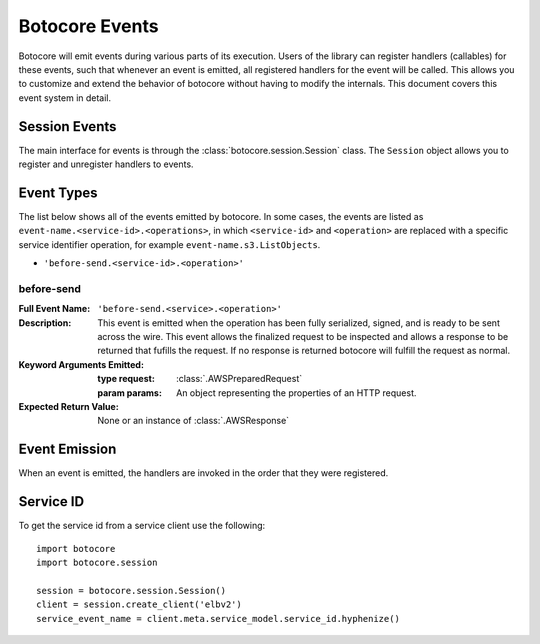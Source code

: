 Botocore Events
===============

Botocore will emit events during various parts of its execution.  Users of the
library can register handlers (callables) for these events, such that whenever
an event is emitted, all registered handlers for the event will be called.
This allows you to customize and extend the behavior of botocore without having
to modify the internals.  This document covers this event system in detail.

Session Events
--------------

The main interface for events is through the :class:`botocore.session.Session`
class.  The ``Session`` object allows you to register and unregister handlers
to events.


Event Types
-----------

The list below shows all of the events emitted by botocore.  In some cases, the
events are listed as ``event-name.<service-id>.<operations>``, in which
``<service-id>`` and ``<operation>`` are replaced with a specific service
identifier operation, for example ``event-name.s3.ListObjects``.

* ``'before-send.<service-id>.<operation>'``


before-send
~~~~~~~~~~~~~~~~~~~~~

:Full Event Name:
  ``'before-send.<service>.<operation>'``

:Description:
  This event is emitted when the operation has been fully serialized, signed,
  and is ready to be sent across the wire. This event allows the finalized
  request to be inspected and allows a response to be returned that fufills
  the request. If no response is returned botocore will fulfill the request
  as normal.

:Keyword Arguments Emitted:

  :type request: :class:`.AWSPreparedRequest`
  :param params: An object representing the properties of an HTTP request.

:Expected Return Value: None or an instance of :class:`.AWSResponse`


Event Emission
--------------

When an event is emitted, the handlers are invoked in the order that they were
registered.


Service ID
----------
To get the service id from a service client use the following::

    import botocore
    import botocore.session

    session = botocore.session.Session()
    client = session.create_client('elbv2')
    service_event_name = client.meta.service_model.service_id.hyphenize()
